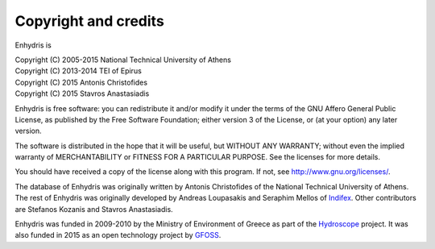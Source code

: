 .. _copyright:

Copyright and credits
=====================

Enhydris is

| Copyright (C) 2005-2015 National Technical University of Athens
| Copyright (C) 2013-2014 TEI of Epirus
| Copyright (C) 2015 Antonis Christofides
| Copyright (C) 2015 Stavros Anastasiadis

Enhydris is free software: you can redistribute it and/or modify it
under the terms of the GNU Affero General Public License, as published
by the Free Software Foundation; either version 3 of the License, or
(at your option) any later version.

The software is distributed in the hope that it will be useful, but
WITHOUT ANY WARRANTY; without even the implied warranty of
MERCHANTABILITY or FITNESS FOR A PARTICULAR PURPOSE.  See the
licenses for more details.

You should have received a copy of the license along with this
program.  If not, see http://www.gnu.org/licenses/.

The database of Enhydris was originally written by Antonis
Christofides of the National Technical University of Athens.  The rest
of Enhydris was originally developed by Andreas Loupasakis and
Seraphim Mellos of Indifex_. Other contributors are Stefanos Kozanis and
Stavros Anastasiadis.

Enhydris was funded in 2009-2010 by the Ministry of Environment of
Greece as part of the Hydroscope_ project. It was also funded in 2015 as
an open technology project by GFOSS_.

.. _indifex: http://indifex.com/
.. _hydroscope: http://hydroscope.gr/
.. _gfoss: https://gfoss.ellak.gr/
